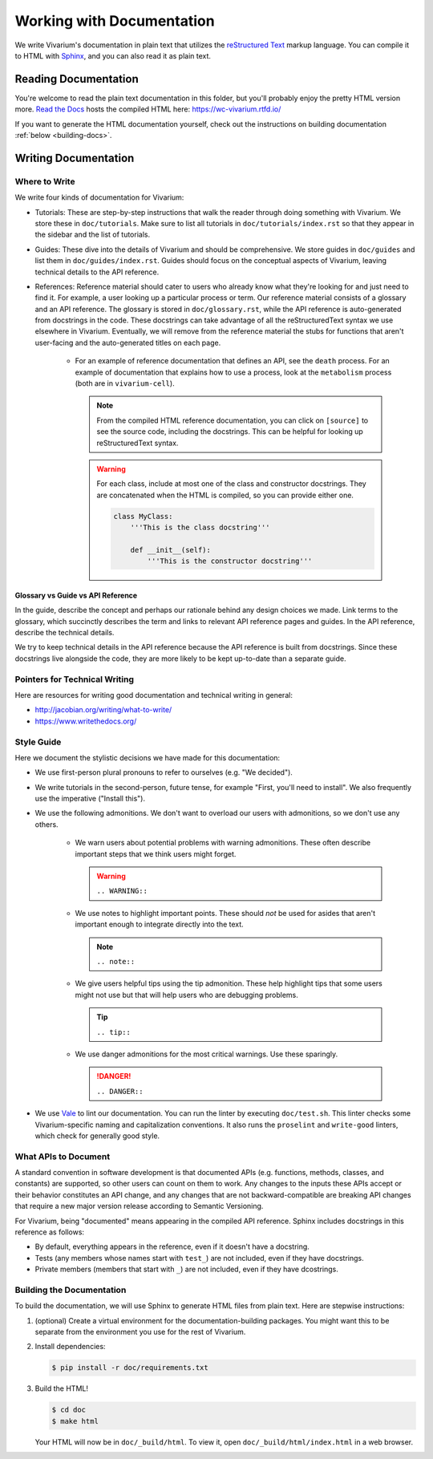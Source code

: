 ==========================
Working with Documentation
==========================

We write Vivarium's documentation in plain text that utilizes the
`reStructured Text <https://www.sphinx-doc.org/rest.html>`_ markup
language. You can compile it to HTML with `Sphinx
<https://www.sphinx-doc.org>`_, and you can also read it as plain text.

---------------------
Reading Documentation
---------------------

You're welcome to read the plain text documentation in this folder, but
you'll probably enjoy the pretty HTML version more.
`Read the Docs <https://readthedocs.org>`_ hosts the compiled HTML here:
https://wc-vivarium.rtfd.io/

If you want to generate the HTML documentation yourself, check out the
instructions on building documentation :ref:`below <building-docs>`.

---------------------
Writing Documentation
---------------------

Where to Write
==============

We write four kinds of documentation for Vivarium:

* Tutorials: These are step-by-step instructions that walk the reader
  through doing something with Vivarium. We store these in
  ``doc/tutorials``. Make sure to list all tutorials in
  ``doc/tutorials/index.rst`` so that they appear in the sidebar and the
  list of tutorials.
* Guides: These dive into the details of Vivarium and should
  be comprehensive. We store guides in ``doc/guides`` and list them in
  ``doc/guides/index.rst``. Guides should focus on the conceptual
  aspects of Vivarium, leaving technical details to the API reference.
* References: Reference material should cater to users who already know
  what they're looking for and just need to find it. For example, a user
  looking up a particular process or term. Our reference material
  consists of a glossary and an API reference. The glossary is stored in
  ``doc/glossary.rst``, while the API reference is auto-generated from
  docstrings in the code. These docstrings can take advantage of all the
  reStructuredText syntax we use elsewhere in Vivarium. Eventually, we
  will remove from the reference material the stubs for functions that
  aren't user-facing and the auto-generated titles on each page.

    * For an example of reference documentation that defines an API, see
      the ``death`` process. For an example of documentation that
      explains how to use a process, look at the ``metabolism`` process
      (both are in ``vivarium-cell``).

      .. note::
          From the compiled HTML reference documentation, you can click
          on ``[source]`` to see the source code, including the
          docstrings. This can be helpful for looking up
          reStructuredText syntax.

      .. WARNING:: For each class, include at most one of the class and
          constructor docstrings. They are concatenated when the HTML is
          compiled, so you can provide either one.

          .. code-block:: python

                class MyClass:
                    '''This is the class docstring'''

                    def __init__(self):
                        '''This is the constructor docstring'''

Glossary vs Guide vs API Reference
----------------------------------

In the guide, describe the concept and perhaps our rationale behind any
design choices we made. Link terms to the glossary, which succinctly
describes the term and links to relevant API reference pages and guides.
In the API reference, describe the technical details.

We try to keep technical details in the API reference because the API
reference is built from docstrings. Since these docstrings live
alongside the code, they are more likely to be kept up-to-date than a
separate guide.

Pointers for Technical Writing
==============================

Here are resources for writing good documentation and technical writing
in general:

* http://jacobian.org/writing/what-to-write/
* https://www.writethedocs.org/

.. todo:: Flesh out these pointers based on what I learn while writing

Style Guide
===========

Here we document the stylistic decisions we have made for this
documentation:

* We use first-person plural pronouns to refer to ourselves (e.g. "We
  decided").
* We write tutorials in the second-person, future tense, for example
  "First, you'll need to install". We also frequently use the imperative
  ("Install this").
* We use the following admonitions. We don't want to overload our users
  with admonitions, so we don't use any others.

    * We warn users about potential problems with warning admonitions.
      These often describe important steps that we think users might forget.

      .. WARNING::

         ``.. WARNING::``

    * We use notes to highlight important points. These should *not* be
      used for asides that aren't important enough to integrate directly
      into the text.

      .. note::

         ``.. note::``

    * We give users helpful tips using the tip admonition. These help
      highlight tips that some users might not use but that will help
      users who are debugging problems.

      .. tip::

         ``.. tip::``

    * We use danger admonitions for the most critical warnings. Use
      these sparingly.

      .. DANGER::

         ``.. DANGER::``

* We use `Vale <https://errata-ai.gitbook.io/vale/>`_ to lint our
  documentation. You can run the linter by executing ``doc/test.sh``.
  This linter checks some Vivarium-specific naming and capitalization
  conventions. It also runs the ``proselint`` and ``write-good``
  linters, which check for generally good style.

What APIs to Document
=====================

A standard convention in software development is that documented APIs
(e.g. functions, methods, classes, and constants) are supported, so
other users can count on them to work. Any changes to the
inputs these APIs accept or their behavior constitutes an API change,
and any changes that are not backward-compatible are breaking API
changes that require a new major version release according to Semantic
Versioning.

For Vivarium, being "documented" means appearing in the compiled API
reference. Sphinx includes docstrings in this reference as follows:

* By default, everything appears in the reference, even if it doesn't
  have a docstring.
* Tests (any members whose names start with ``test_``) are not included,
  even if they have docstrings.
* Private members (members that start with ``_``) are not included, even
  if they have dcostrings.


.. _building-docs:

Building the Documentation
==========================

To build the documentation, we will use Sphinx to generate HTML files
from plain text. Here are stepwise instructions:

#. (optional) Create a virtual environment for the
   documentation-building packages. You might want this to be separate
   from the environment you use for the rest of Vivarium.
#. Install dependencies:

   .. code-block:: console

        $ pip install -r doc/requirements.txt

#. Build the HTML!

   .. code-block:: console

        $ cd doc
        $ make html

   Your HTML will now be in ``doc/_build/html``. To view it, open
   ``doc/_build/html/index.html`` in a web browser.

.. todo:: Add instructions for working with readthedocs.io
